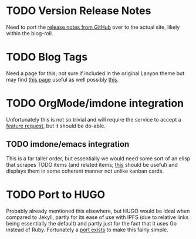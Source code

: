* TODO Version Release Notes 
  Need to port the [[https://github.com/rapidExpedition/theExpeditionarium/releases][release notes from GitHub]] over to the actual site, likely within the blog-roll.
* TODO Blog Tags 
  Need a page for this; not sure if included in the original Lanyon theme but may find [[http://codinfox.github.io/blog/tags/][this page]] useful as well possibly [[http://codinfox.github.io/blog/categories/][this]]. 
* TODO OrgMode/imdone integration 
  Unfortunately this is not so trivial and will require the service to accept a [[https://github.com/imdone/imdone-atom/issues/382][feature request]], but it should be do-able.
** TODO imdone/emacs integration 
   This is a far taller order, but essentially we would need some sort of an elisp that scrapes TODO items (and related items; [[https://www.emacswiki.org/emacs/FixmeMode][this]] should be useful) and displays them in some coherent manner not unlike kanban cards.
* TODO Port to HUGO 
  Probably already mentioned this elsewhere, but HUGO would be ideal when compared to Jekyll, partly for its ease of use with IPFS (due to relative links being essentially the default) and partly just for the fact that it uses Go instead of Ruby.  Fortunately a [[https://themes.gohugo.io/lanyon/][port exists]] to make this fairly simple. 


